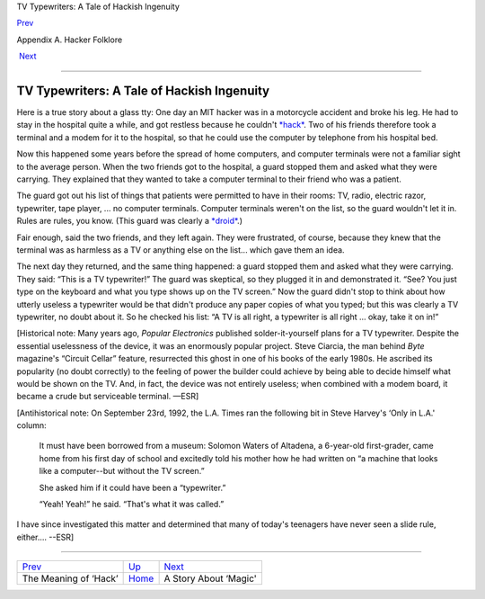TV Typewriters: A Tale of Hackish Ingenuity

`Prev <meaning-of-hack.html>`__ 

Appendix A. Hacker Folklore

 `Next <magic-story.html>`__

--------------

TV Typewriters: A Tale of Hackish Ingenuity
-------------------------------------------

Here is a true story about a glass tty: One day an MIT hacker was in a
motorcycle accident and broke his leg. He had to stay in the hospital
quite a while, and got restless because he couldn't
`*hack* <H/hack.html>`__. Two of his friends therefore took a terminal
and a modem for it to the hospital, so that he could use the computer by
telephone from his hospital bed.

Now this happened some years before the spread of home computers, and
computer terminals were not a familiar sight to the average person. When
the two friends got to the hospital, a guard stopped them and asked what
they were carrying. They explained that they wanted to take a computer
terminal to their friend who was a patient.

The guard got out his list of things that patients were permitted to
have in their rooms: TV, radio, electric razor, typewriter, tape player,
... no computer terminals. Computer terminals weren't on the list, so
the guard wouldn't let it in. Rules are rules, you know. (This guard was
clearly a `*droid* <D/droid.html>`__.)

Fair enough, said the two friends, and they left again. They were
frustrated, of course, because they knew that the terminal was as
harmless as a TV or anything else on the list... which gave them an
idea.

The next day they returned, and the same thing happened: a guard stopped
them and asked what they were carrying. They said: “This is a TV
typewriter!” The guard was skeptical, so they plugged it in and
demonstrated it. “See? You just type on the keyboard and what you type
shows up on the TV screen.” Now the guard didn't stop to think about how
utterly useless a typewriter would be that didn't produce any paper
copies of what you typed; but this was clearly a TV typewriter, no doubt
about it. So he checked his list: “A TV is all right, a typewriter is
all right ... okay, take it on in!”

[Historical note: Many years ago, *Popular Electronics* published
solder-it-yourself plans for a TV typewriter. Despite the essential
uselessness of the device, it was an enormously popular project. Steve
Ciarcia, the man behind *Byte* magazine's “Circuit Cellar” feature,
resurrected this ghost in one of his books of the early 1980s. He
ascribed its popularity (no doubt correctly) to the feeling of power the
builder could achieve by being able to decide himself what would be
shown on the TV. And, in fact, the device was not entirely useless; when
combined with a modem board, it became a crude but serviceable terminal.
—ESR]

[Antihistorical note: On September 23rd, 1992, the L.A. Times ran the
following bit in Steve Harvey's ‘Only in L.A.' column:

    It must have been borrowed from a museum: Solomon Waters of
    Altadena, a 6-year-old first-grader, came home from his first day of
    school and excitedly told his mother how he had written on “a
    machine that looks like a computer--but without the TV screen.”

    She asked him if it could have been a “typewriter.”

    “Yeah! Yeah!” he said. “That's what it was called.”

I have since investigated this matter and determined that many of
today's teenagers have never seen a slide rule, either.... --ESR]

--------------

+------------------------------------+---------------------------+--------------------------------+
| `Prev <meaning-of-hack.html>`__    | `Up <appendixa.html>`__   |  `Next <magic-story.html>`__   |
+------------------------------------+---------------------------+--------------------------------+
| The Meaning of ‘Hack’              | `Home <index.html>`__     |  A Story About ‘Magic'         |
+------------------------------------+---------------------------+--------------------------------+

